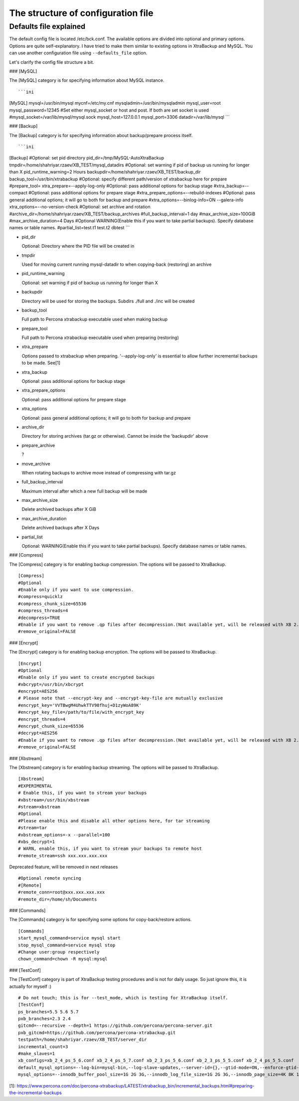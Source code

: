 The structure of configuration file
===================================

Defaults file explained
-----------------------

The default config file is located /etc/bck.conf.
The available options are divided into optional and primary options.
Options are quite self-explanatory.
I have tried to make them similar to existing options in XtraBackup and MySQL.
You can use another configuration file using ``--defaults_file`` option.

Let's clarify the config file structure a bit.

### [MySQL]

The [MySQL] category is for specifying information about MySQL instance.

::

```ini
[MySQL]
mysql=/usr/bin/mysql
mycnf=/etc/my.cnf
mysqladmin=/usr/bin/mysqladmin
mysql_user=root
mysql_password=12345
#Set either mysql_socket or host and post. If both are set socket is used
#mysql_socket=/var/lib/mysql/mysql.sock
mysql_host=127.0.0.1
mysql_port=3306
datadir=/var/lib/mysql
```

### [Backup]

The [Backup] category is for specifying information about backup/prepare process itself.

::

```ini
[Backup]
#Optional: set pid directory
pid_dir=/tmp/MySQL-AutoXtraBackup
tmpdir=/home/shahriyar.rzaev/XB_TEST/mysql_datadirs
#Optional: set warning if pid of backup us running for longer than X
pid_runtime_warning=2 Hours
backupdir=/home/shahriyar.rzaev/XB_TEST/backup_dir
backup_tool=/usr/bin/xtrabackup
#Optional: specify different path/version of xtrabackup here for prepare
#prepare_tool=
xtra_prepare=--apply-log-only
#Optional: pass additional options for backup stage
#xtra_backup=--compact
#Optional: pass additional options for prepare stage
#xtra_prepare_options=--rebuild-indexes
#Optional: pass general additional options; it will go to both for backup and prepare
#xtra_options=--binlog-info=ON --galera-info
xtra_options=--no-version-check
#Optional: set archive and rotation
#archive_dir=/home/shahriyar.rzaev/XB_TEST/backup_archives
#full_backup_interval=1 day
#max_archive_size=100GiB
#max_archive_duration=4 Days
#Optional WARNING(Enable this if you want to take partial backups). Specify database names or table names.
#partial_list=test.t1 test.t2 dbtest
```

- pid_dir

  Optional: Directory where the PID file will be created in

- tmpdir

  Used for moving current running mysql-datadir to when copying-back (restoring) an archive

- pid_runtime_warning

  Optional: set warning if pid of backup us running for longer than X

- backupdir

  Directory will be used for storing the backups. Subdirs ./full and ./inc will be created

- backup_tool

  Full path to Percona xtrabackup executable used when making backup

- prepare_tool

  Full path to Percona xtrabackup executable used when preparing (restoring)

- xtra_prepare

  Options passed to xtrabackup when preparing. '--apply-log-only' is essential to allow further incremental backups to be made. See[1]

- xtra_backup

  Optional: pass additional options for backup stage

- xtra_prepare_options

  Optional: pass additional options for prepare stage

- xtra_options

  Optional: pass general additional options; it will go to both for backup and prepare

- archive_dir

  Directory for storing archives (tar.gz or otherwise). Cannot be inside the 'backupdir' above

- prepare_archive

  ?

- move_archive

  When rotating backups to archive move instead of compressing with tar.gz

- full_backup_interval

  Maximum interval after which a new full backup will be made

- max_archive_size

  Delete archived backups after X GiB

- max_archive_duration

  Delete archived backups after X Days

- partial_list

  Optional: WARNING(Enable this if you want to take partial backups). Specify database names or table names.

### [Compress]

The [Compress] category is for enabling backup compression.
The options will be passed to XtraBackup.

::

    [Compress]
    #Optional
    #Enable only if you want to use compression.
    #compress=quicklz
    #compress_chunk_size=65536
    #compress_threads=4
    #decompress=TRUE
    #Enable if you want to remove .qp files after decompression.(Not available yet, will be released with XB 2.3.7 and 2.4.6)
    #remove_original=FALSE

### [Encrypt]

The [Encrypt] category is for enabling backup encryption.
The options will be passed to XtraBackup.

::

    [Encrypt]
    #Optional
    #Enable only if you want to create encrypted backups
    #xbcrypt=/usr/bin/xbcrypt
    #encrypt=AES256
    # Please note that --encrypt-key and --encrypt-key-file are mutually exclusive
    #encrypt_key='VVTBwgM4UhwkTTV98fhuj+D1zyWoA89K'
    #encrypt_key_file=/path/to/file/with_encrypt_key
    #encrypt_threads=4
    #encrypt_chunk_size=65536
    #decrypt=AES256
    #Enable if you want to remove .qp files after decompression.(Not available yet, will be released with XB 2.3.7 and 2.4.6)
    #remove_original=FALSE

### [Xbstream]

The [Xbstream] category is for enabling backup streaming.
The options will be passed to XtraBackup.

::

    [Xbstream]
    #EXPERIMENTAL
    # Enable this, if you want to stream your backups
    #xbstream=/usr/bin/xbstream
    #stream=xbstream
    #Optional
    #Please enable this and disable all other options here, for tar streaming
    #stream=tar
    #xbstream_options=-x --parallel=100
    #xbs_decrypt=1
    # WARN, enable this, if you want to stream your backups to remote host
    #remote_stream=ssh xxx.xxx.xxx.xxx


Deprecated feature, will be removed in next releases

::

    #Optional remote syncing
    #[Remote]
    #remote_conn=root@xxx.xxx.xxx.xxx
    #remote_dir=/home/sh/Documents

### [Commands]

The [Commands] category is for specifying some options for copy-back/restore actions.

::

    [Commands]
    start_mysql_command=service mysql start
    stop_mysql_command=service mysql stop
    #Change user:group respectively
    chown_command=chown -R mysql:mysql

### [TestConf]

The [TestConf] category is part of XtraBackup testing procedures and is not for daily usage.
So just ignore this, it is actually for myself :)

::

    # Do not touch; this is for --test_mode, which is testing for XtraBackup itself.
    [TestConf]
    ps_branches=5.5 5.6 5.7
    pxb_branches=2.3 2.4
    gitcmd=--recursive --depth=1 https://github.com/percona/percona-server.git
    pxb_gitcmd=https://github.com/percona/percona-xtrabackup.git
    testpath=/home/shahriyar.rzaev/XB_TEST/server_dir
    incremental_count=3
    #make_slaves=1
    xb_configs=xb_2_4_ps_5_6.conf xb_2_4_ps_5_7.conf xb_2_3_ps_5_6.conf xb_2_3_ps_5_5.conf xb_2_4_ps_5_5.conf
    default_mysql_options=--log-bin=mysql-bin,--log-slave-updates,--server-id={},--gtid-mode=ON,--enforce-gtid-consistency,--binlog-format=row
    mysql_options=--innodb_buffer_pool_size=1G 2G 3G,--innodb_log_file_size=1G 2G 3G,--innodb_page_size=4K 8K 16K 32K 64K

[1]: https://www.percona.com/doc/percona-xtrabackup/LATEST/xtrabackup_bin/incremental_backups.html#preparing-the-incremental-backups

